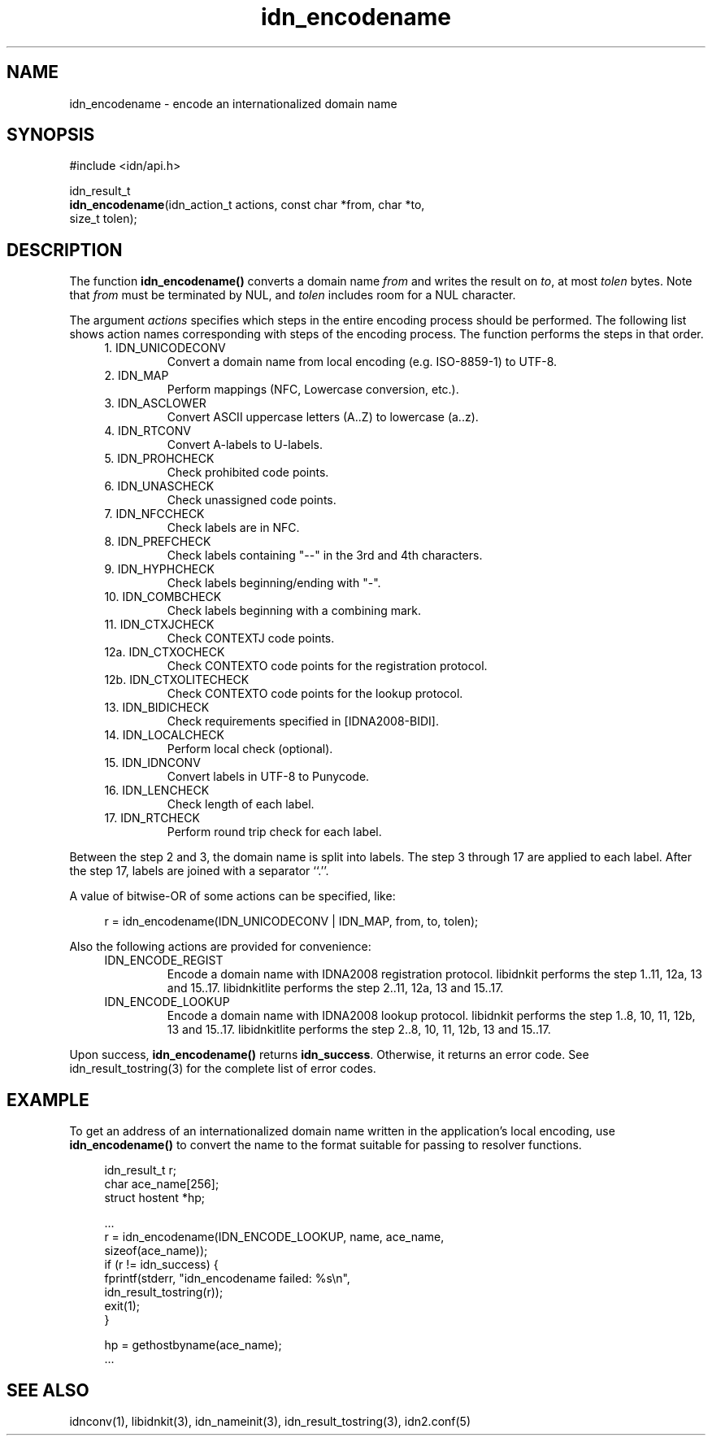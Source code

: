 .\"
.\"                           TERMS AND CONDITIONS
.\"                                   FOR
.\"                         OPEN SOURCE CODE LICENSE
.\"                               Version 1.1
.\" 
.\" Japan Registry Services Co., Ltd. ("JPRS"), a Japanese corporation
.\" having its head office at Chiyoda First Bldg. East 13F 3-8-1 Nishi-Kanda,
.\" Chiyoda-ku, Tokyo 101-0065, Japan, grants you the license for open source
.\" code specified in EXHIBIT A the "Code" subject to the following Terms and
.\" Conditions ("OSCL").
.\" 
.\" 1. License Grant.
.\"   JPRS hereby grants you a worldwide, royalty-free, non-exclusive
.\"   license, subject to third party intellectual property claims:
.\"   (a) under intellectual property rights (other than patent or
.\"       trademark) licensable by JPRS to use, reproduce, modify, display,
.\"       perform, sublicense and distribute the Code (or portions thereof)
.\"       with or without modifications, and/or as part of a derivative work;
.\"       or
.\"   (b) under claims of the infringement through the making, using,
.\"       offering to sell and/or otherwise disposing the JPRS Revised Code
.\"       (or portions thereof);
.\"   (c) the licenses granted in this Section 1(a) and (b) are effective on
.\"       the date JPRS first distributes the Code to you under the terms of
.\"       this OSCL;
.\"   (d) Notwithstanding the above stated terms, no patent license is
.\"       granted:
.\"       1)  for a code that you delete from the Code;
.\"       2)  separate from the Code; or
.\"       3)  for infringements caused by:
.\"            i) modification of the Code; or
.\"           ii) combination of the Code with other software or devices.
.\" 
.\" 2. Consents.
.\"   You agree that:
.\"   (a) you must include a copy of this OSCL and the notice set forth in
.\"       EXHIBIT A with every copy of the Code you distribute;
.\"   (b) you must include a copy of this OSCL and the notice set forth in
.\"       EXHIBIT A with every copy of binary form of the Code in the
.\"       documentation and/or other materials provided with the distribution;
.\"   (c) you may not offer or impose any terms on any source code version
.\"       that alters or restricts the applicable version of this OSCL or
.\"       the recipients' rights hereunder.
.\"   (d) If the terms and conditions are set forth in EXHIBIT A, you must
.\"       comply with those terms and conditions.
.\" 
.\" 3. Proprietary Information.
.\"   All trademarks, service marks, patents, copyrights, trade secrets, and
.\"   other proprietary rights in or related to the Code are and will remain
.\"   the exclusive property of JPRS or its licensors, whether or not
.\"   specifically recognized or perfected under local law except specified
.\"   in this OSCL; provided however you agree and understand that the JPRS
.\"   name may not be used to endorse or promote this Code without prior
.\"   written approval of JPRS.
.\" 
.\" 4. WARRANTY DISCLAIMER.
.\"   JPRS MAKES NO REPRESENTATIONS AND WARRANTIES REGARDING THE USE OF THE
.\"   CODE, NOR DOES JPRS MAKE ANY REPRESENTATIONS THAT THE CODE WILL BECOME
.\"   COMMERCIALLY AVAILABLE. JPRS, ITS AFFILIATES, AND ITS SUPPLIERS DO NOT
.\"   WARRANT OR REPRESENT THAT THE CODE IS FREE OF ERRORS OR THAT THE CODE
.\"   IS SUITABLE FOR TRANSLATION AND/OR LOCALIZATION. THE CODE IS PROVIDED
.\"   ON AN "AS IS" BASIS AND JPRS AND ITS SUPPLIERS HAVE NO OBLIGATION TO
.\"   CORRECT ERRORS OR TO SUPPORT THE CODE UNDER THIS OSCL FOR ANY REASON.
.\"   TO THE FULL EXTENT PERMITTED BY LAW, ALL OBLIGATIONS ARE HEREBY
.\"   EXCLUDED WHETHER EXPRESS, STATUTORY OR IMPLIED UNDER LAW, COURSE OF
.\"   DEALING, CUSTOM, TRADE USAGE, ORAL OR WRITTEN STATEMENT OR OTHERWISE,
.\"   INCLUDING BUT NOT LIMITED TO ANY IMPLIED WARRANTIES OF MERCHANTABILITY
.\"   OR FITNESS FOR A PARTICULAR PURPOSE CONCERNING THE CODE.
.\" 
.\" 5. NO LIABILITY.
.\"   UNDER NO CIRCUMSTANCES SHALL JPRS AND/OR ITS AFFILIATES, LICENSORS, OR
.\"   REPRESENTATIVES BE LIABLE FOR ANY DAMAGES INCLUDING BUT NOT LIMITED TO
.\"   CONSEQUENTIAL, INDIRECT, SPECIAL, PUNITIVE OR INCIDENTAL DAMAGES,
.\"   WHETHER FORESEEABLE OR UNFORESEEABLE, BASED ON YOUR CLAIMS, INCLUDING,
.\"   BUT NOT LIMITED TO, CLAIMS FOR LOSS OF DATA, GOODWILL, PROFITS, USE OF
.\"   MONEY, INTERRUPTION IN USE OR AVAILABILITY OF DATA, STOPPAGE, IMPLIED
.\"   WARRANTY, BREACH OF CONTRACT, MISREPRESENTATION, NEGLIGENCE, STRICT
.\"   LIABILITY IN TORT, OR OTHERWISE.
.\" 
.\" 6. Indemnification.
.\"   You hereby agree to indemnify, defend, and hold harmless JPRS for any
.\"   liability incurred by JRPS due to your terms of warranty, support,
.\"   indemnity, or liability offered by you to any third party.
.\" 
.\" 7. Termination.
.\" 7.1 This OSCL shall be automatically terminated in the events that:
.\"   (a) You fail to comply with the terms herein and fail to cure such
.\"       breach within 30 days of becoming aware of the breach;
.\"   (b) You initiate patent or copyright infringement litigation against
.\"       any party (including a cross-claim or counterclaim in a lawsuit)
.\"       alleging that the Code constitutes a direct or indirect patent or
.\"       copyright infringement, in such case, this OSCL to you shall
.\"       terminate as of the date such litigation is filed;
.\" 7.2 In the event of termination under Sections 7.1(a) or 7.1(b) above,
.\"     all end user license agreements (excluding distributors and
.\"     resellers) which have been validly granted by You or any distributor
.\"     hereunder prior to termination shall survive termination.
.\"
.\" 
.\" 8. General.
.\"   This OSCL shall be governed by, and construed and enforced in
.\"   accordance with, the laws of Japan. Any litigation or arbitration
.\"   between the parties shall be conducted exclusively in Tokyo, Japan
.\"   except written consent of JPRS provides other venue.
.\" 
.\" 
.\"                                EXHIBIT A
.\" 
.\" The original open source code of idnkit-2 is idnkit-1.0 developed and
.\" conceived by Japan Network Information Center ("JPNIC"), a Japanese
.\" association, Kokusai-Kougyou-Kanda Bldg 6F, 2-3-4 Uchi-Kanda,
.\" Chiyoda-ku, Tokyo 101-0047, Japan, and JPRS modifies above original code
.\" under following Terms and Conditions set forth by JPNIC.
.\" 
.\"                                  JPNIC
.\" 
.\" Copyright (c) 2000-2002 Japan Network Information Center.  All rights reserved.
.\" 
.\" By using this file, you agree to the terms and conditions set forth bellow.
.\" 
.\"                       LICENSE TERMS AND CONDITIONS
.\" 
.\" The following License Terms and Conditions apply, unless a different
.\" license is obtained from Japan Network Information Center ("JPNIC"),
.\" a Japanese association, Kokusai-Kougyou-Kanda Bldg 6F, 2-3-4 Uchi-Kanda,
.\" Chiyoda-ku, Tokyo 101-0047, Japan.
.\" 
.\" 1. Use, Modification and Redistribution (including distribution of any
.\"    modified or derived work) in source and/or binary forms is permitted
.\"    under this License Terms and Conditions.
.\" 
.\" 2. Redistribution of source code must retain the copyright notices as they
.\"    appear in each source code file, this License Terms and Conditions.
.\" 
.\" 3. Redistribution in binary form must reproduce the Copyright Notice,
.\"    this License Terms and Conditions, in the documentation and/or other
.\"    materials provided with the distribution. For the purposes of binary
.\"    distribution the "Copyright Notice" refers to the following language:
.\"    "Copyright (c) 2000-2002 Japan Network Information Center.  All rights reserved."
.\" 
.\" 4. The name of JPNIC may not be used to endorse or promote products
.\"    derived from this Software without specific prior written approval of
.\"    JPNIC.
.\" 
.\" 5. Disclaimer/Limitation of Liability: THIS SOFTWARE IS PROVIDED BY JPNIC
.\"    "AS IS" AND ANY EXPRESS OR IMPLIED WARRANTIES, INCLUDING, BUT NOT
.\"    LIMITED TO, THE IMPLIED WARRANTIES OF MERCHANTABILITY AND FITNESS FOR A
.\"    PARTICULAR PURPOSE ARE DISCLAIMED. IN NO EVENT SHALL JPNIC BE LIABLE
.\"    FOR ANY DIRECT, INDIRECT, INCIDENTAL, SPECIAL, EXEMPLARY, OR
.\"    CONSEQUENTIAL DAMAGES (INCLUDING, BUT NOT LIMITED TO, PROCUREMENT OF
.\"    SUBSTITUTE GOODS OR SERVICES; LOSS OF USE, DATA, OR PROFITS; OR
.\"    BUSINESS INTERRUPTION) HOWEVER CAUSED AND ON ANY THEORY OF LIABILITY,
.\"    WHETHER IN CONTRACT, STRICT LIABILITY, OR TORT (INCLUDING NEGLIGENCE OR
.\"    OTHERWISE) ARISING IN ANY WAY OUT OF THE USE OF THIS SOFTWARE, EVEN IF
.\"    ADVISED OF THE POSSIBILITY OF SUCH DAMAGES.
.\" 
.\" 
.\"                        JPRS Public License Notice
.\"                                   For
.\"                                idnkit-2.
.\" 
.\" The contents of this file are subject to the Terms and Conditions for
.\" the Open Source Code License (the "OSCL"). You may not use this file
.\" except in compliance with above terms and conditions. A copy of the OSCL
.\" is available at <http://jprs.co.jp/idn/>.
.\" The JPRS Revised Code is idnkit-2.
.\" The Initial Developer of the JPRS Revised Code is Japan Network
.\" Information Center ("JPNIC"), a Japanese association,
.\" Kokusai-Kougyou-Kanda Bldg 6F, 2-3-4 Uchi-Kanda, Chiyoda-ku, Tokyo
.\" 101-0047, Japan.
.\" "Copyright (c) 2000-2002 Japan Network Information Center.  All rights reserved."
.\" "Copyright (c) 2010-2012 Japan Registry Services Co., Ltd.  All rights reserved."
.\" Contributor(s): ______________________________________.
.\" 
.\" If you wish to allow use of your version of this file only under the
.\" above License(s) and not to allow others to use your version of this
.\" file, please indicate your decision by deleting the relevant provisions
.\" above and replacing them with the notice and other provisions required
.\" by the above License(s). If you do not delete the relevant provisions,
.\" a recipient may use your version of this file under either the above
.\" License(s).
.\"
.TH idn_encodename 3 "Sep 21, 2012"
.\"
.SH NAME
idn_encodename \- encode an internationalized domain name
.\"
.SH SYNOPSIS
.nf
#include <idn/api.h>

idn_result_t
\fBidn_encodename\fP(idn_action_t\ actions,\ const\ char\ *from,\ char\ *to,
    size_t\ tolen);

.\"
.SH DESCRIPTION
.PP
The function \fBidn_encodename()\fR converts a domain name \fIfrom\fR
and writes the result on \fIto\fR, at most \fItolen\fR bytes.
Note that \fIfrom\fR must be terminated by NUL, and \fItolen\fR includes
room for a NUL character.
.PP
The argument \fIactions\fR specifies which steps in the entire encoding
process should be performed. The following list shows action names
corresponding with steps of the encoding process. The function 
performs the steps in that order.
.RS 4
.IP "1. IDN_UNICODECONV"
Convert a domain name from local encoding (e.g. ISO-8859-1) to UTF-8.
.IP "2. IDN_MAP"
Perform mappings (NFC, Lowercase conversion, etc.).
.IP "3. IDN_ASCLOWER"
Convert ASCII uppercase letters (A..Z) to lowercase (a..z).
.IP "4. IDN_RTCONV"
Convert A-labels to U-labels.
.IP "5. IDN_PROHCHECK"
Check prohibited code points.
.IP "6. IDN_UNASCHECK"
Check unassigned code points.
.IP "7. IDN_NFCCHECK"
Check labels are in NFC.
.IP "8. IDN_PREFCHECK"
Check labels containing "--" in the 3rd and 4th characters.
.IP "9. IDN_HYPHCHECK"
Check labels beginning/ending with "-".
.IP "10. IDN_COMBCHECK"
Check labels beginning with a combining mark.
.IP "11. IDN_CTXJCHECK"
Check CONTEXTJ code points.
.IP "12a. IDN_CTXOCHECK"
Check CONTEXTO code points for the registration protocol.
.IP "12b. IDN_CTXOLITECHECK"
Check CONTEXTO code points for the lookup protocol.
.IP "13. IDN_BIDICHECK"
Check requirements specified in [IDNA2008-BIDI].
.IP "14. IDN_LOCALCHECK"
Perform local check (optional).
.IP "15. IDN_IDNCONV"
Convert labels in UTF-8 to Punycode.
.IP "16. IDN_LENCHECK"
Check length of each label.
.IP "17. IDN_RTCHECK"
Perform round trip check for each label.
.RE
.PP
Between the step 2 and 3, the domain name is split into labels.
The step 3 through 17 are applied to each label. After the step 17,
labels are joined with a separator ``.''.
.PP
A value of bitwise-OR of some actions can be specified, like:
.PP
.RS 4
.nf
.ft CW
r = idn_encodename(IDN_UNICODECONV | IDN_MAP, from, to, tolen);
.ft R
.fi
.RE
.PP
Also the following actions are provided for convenience:
.RS 4
.IP "IDN_ENCODE_REGIST"
Encode a domain name with IDNA2008 registration protocol.
libidnkit performs the step 1..11, 12a, 13 and 15..17.
libidnkitlite performs the step 2..11, 12a, 13 and 15..17.
.IP "IDN_ENCODE_LOOKUP"
Encode a domain name with IDNA2008 lookup protocol.
libidnkit performs the step 1..8, 10, 11, 12b, 13 and 15..17.
libidnkitlite performs the step 2..8, 10, 11, 12b, 13 and 15..17.
.RE
.PP
Upon success, \fBidn_encodename()\fR returns \fBidn_success\fR.
Otherwise, it returns an error code.
See idn_result_tostring(3) for the complete list of error codes.
.\"
.SH EXAMPLE
To get an address of an internationalized domain name written in
the application's local encoding, use \fBidn_encodename()\fR to convert
the name to the format suitable for passing to resolver functions.
.PP
.RS 4
.nf
.ft CW
idn_result_t r;
char ace_name[256];
struct hostent *hp;

\&...
r = idn_encodename(IDN_ENCODE_LOOKUP, name, ace_name,
                   sizeof(ace_name));
if (r != idn_success) {
    fprintf(stderr, "idn_encodename failed: %s\en",
            idn_result_tostring(r));
    exit(1);
}

hp = gethostbyname(ace_name);
\&...
.ft R
.fi
.RE
.\"
.SH "SEE ALSO"
idnconv(1),
libidnkit(3),
idn_nameinit(3),
idn_result_tostring(3),
idn2.conf(5)
